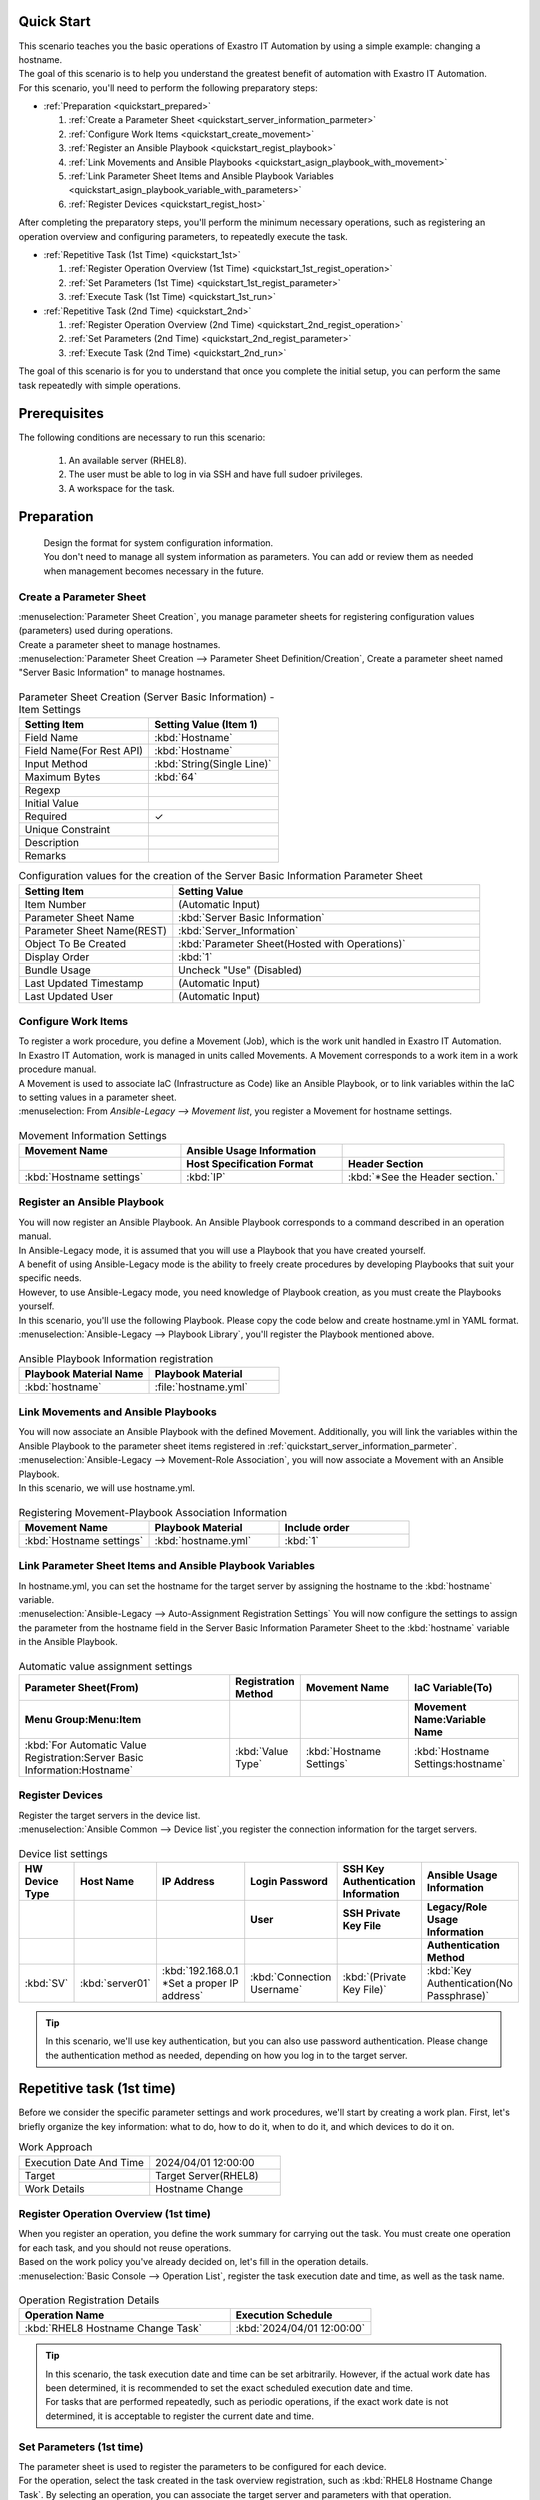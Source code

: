 Quick Start
===========

| This scenario teaches you the basic operations of Exastro IT Automation by using a simple example: changing a hostname.
| The goal of this scenario is to help you understand the greatest benefit of automation with Exastro IT Automation.

| For this scenario, you'll need to perform the following preparatory steps:

- :ref:`Preparation <quickstart_prepared>`

  #. :ref:`Create a Parameter Sheet <quickstart_server_information_parmeter>`
  #. :ref:`Configure Work Items <quickstart_create_movement>`
  #. :ref:`Register an Ansible Playbook <quickstart_regist_playbook>`
  #. :ref:`Link Movements and Ansible Playbooks <quickstart_asign_playbook_with_movement>`
  #. :ref:`Link Parameter Sheet Items and Ansible Playbook Variables <quickstart_asign_playbook_variable_with_parameters>`
  #. :ref:`Register Devices <quickstart_regist_host>`

| After completing the preparatory steps, you'll perform the minimum necessary operations, such as registering an operation overview and configuring parameters, to repeatedly execute the task.

- :ref:`Repetitive Task (1st Time) <quickstart_1st>`

  #. :ref:`Register Operation Overview (1st Time) <quickstart_1st_regist_operation>`
  #. :ref:`Set Parameters (1st Time) <quickstart_1st_regist_parameter>`
  #. :ref:`Execute Task (1st Time) <quickstart_1st_run>`

- :ref:`Repetitive Task (2nd Time) <quickstart_2nd>`

  #. :ref:`Register Operation Overview (2nd Time) <quickstart_2nd_regist_operation>`
  #. :ref:`Set Parameters (2nd Time) <quickstart_2nd_regist_parameter>`
  #. :ref:`Execute Task (2nd Time) <quickstart_2nd_run>`

| The goal of this scenario is for you to understand that once you complete the initial setup, you can perform the same task repeatedly with simple operations.

Prerequisites
=============

| The following conditions are necessary to run this scenario:

 1. An available server (RHEL8).
 2. The user must be able to log in via SSH and have full sudoer privileges.
 3. A workspace for the task.

.. _quickstart_prepared:

Preparation
===========

 | Design the format for system configuration information.

 | You don't need to manage all system information as parameters. You can add or review them as needed when management becomes necessary in the future.

.. _quickstart_server_information_parmeter:

Create a Parameter Sheet
------------------------

| :menuselection:`Parameter Sheet Creation`, you manage parameter sheets for registering configuration values (parameters) used during operations.

| Create a parameter sheet to manage hostnames.
| :menuselection:`Parameter Sheet Creation --> Parameter Sheet Definition/Creation`, Create a parameter sheet named "Server Basic Information" to manage hostnames.

.. figure:: /images/learn/quickstart/Legacy_scenario1/パラメータシート作成定義.png
   :width: 1200px
   :alt: Create a parameter sheet

.. list-table:: Parameter Sheet Creation (Server Basic Information) - Item Settings
   :widths: 10 10
   :header-rows: 1

   * - Setting Item
     - Setting Value (Item 1)
   * - Field Name
     - :kbd:`Hostname`
   * - Field Name(For Rest API)
     - :kbd:`Hostname`
   * - Input Method
     - :kbd:`String(Single Line)`
   * -  Maximum Bytes
     - :kbd:`64`
   * - Regexp
     -
   * - Initial Value
     -
   * - Required
     - ✓
   * - Unique Constraint
     -
   * - Description
     -
   * - Remarks
     -

.. list-table:: Configuration values for the creation of the Server Basic Information Parameter Sheet
   :widths: 5 10
   :header-rows: 1

   * - Setting Item
     - Setting Value
   * - Item Number
     - (Automatic Input)
   * - Parameter Sheet Name
     - :kbd:`Server Basic Information`
   * - Parameter Sheet Name(REST)
     - :kbd:`Server_Information`
   * - Object To Be Created
     - :kbd:`Parameter Sheet(Hosted with Operations)`
   * -  Display Order
     - :kbd:`1`
   * - Bundle Usage
     - Uncheck "Use" (Disabled)
   * - Last Updated Timestamp
     - (Automatic Input)
   * - Last Updated User
     - (Automatic Input)

.. _quickstart_create_movement:

Configure Work Items
---------------------

| To register a work procedure, you define a Movement (Job), which is the work unit handled in Exastro IT Automation.

| In Exastro IT Automation, work is managed in units called Movements. A Movement corresponds to a work item in a work procedure manual.
| A Movement is used to associate IaC (Infrastructure as Code) like an Ansible Playbook, or to link variables within the IaC to setting values in a parameter sheet.

| :menuselection: From `Ansible-Legacy --> Movement list`, you register a Movement for hostname settings.

.. figure:: /images/learn/quickstart/Legacy_scenario1/Movement登録.png
   :width: 1200px
   :alt: Movement Registration

.. list-table:: Movement Information Settings
   :widths: 10 10 10
   :header-rows: 2

   * - Movement Name
     - Ansible Usage Information
     -
   * -
     - Host Specification Format
     - Header Section
   * - :kbd:`Hostname settings`
     - :kbd:`IP`
     - :kbd:`*See the Header section.`

.. code-block:: bash
   :caption: Header Section

   - hosts: all
     remote_user: "{{ __loginuser__ }}"
     gather_facts: no
     become: yes

.. _quickstart_regist_playbook:

Register an Ansible Playbook
-----------------------------

| You will now register an Ansible Playbook. An Ansible Playbook corresponds to a command described in an operation manual.
| In Ansible-Legacy mode, it is assumed that you will use a Playbook that you have created yourself.
| A benefit of using Ansible-Legacy mode is the ability to freely create procedures by developing Playbooks that suit your specific needs.
| However, to use Ansible-Legacy mode, you need knowledge of Playbook creation, as you must create the Playbooks yourself.

| In this scenario, you'll use the following Playbook. Please copy the code below and create hostname.yml in YAML format.

.. code-block:: bash
   :caption: hostname.yml

   - name: Set a hostname
     ansible.builtin.hostname:
       name: "{{ hostname }}"

| :menuselection:`Ansible-Legacy --> Playbook Library`, you'll register the Playbook mentioned above.

.. figure:: /images/learn/quickstart/Legacy_scenario1/Playbook素材集.png
   :width: 1200px
   :alt: Playbook登録

.. list-table:: Ansible Playbook Information registration
  :widths: 10 10
  :header-rows: 1

  * - Playbook Material Name
    - Playbook Material
  * - :kbd:`hostname`
    - :file:`hostname.yml`

.. _quickstart_asign_playbook_with_movement:

Link Movements and Ansible Playbooks
--------------------------------------------------

| You will now associate an Ansible Playbook with the defined Movement. Additionally, you will link the variables within the Ansible Playbook to the parameter sheet items registered in :ref:`quickstart_server_information_parmeter`.

| :menuselection:`Ansible-Legacy --> Movement-Role Association`, you will now associate a Movement with an Ansible Playbook.
| In this scenario, we will use hostname.yml.

.. figure:: /images/learn/quickstart/Legacy_scenario1/Movement-Playbook紐付.png
   :width: 1200px
   :alt: Movement-Playbook linkage

.. list-table:: Registering Movement-Playbook Association Information
  :widths: 10 10 10
  :header-rows: 1

  * - Movement Name
    - Playbook Material
    - Include order
  * - :kbd:`Hostname settings`
    - :kbd:`hostname.yml`
    - :kbd:`1`

.. _quickstart_asign_playbook_variable_with_parameters:

Link Parameter Sheet Items and Ansible Playbook Variables
------------------------------------------------------------

| In hostname.yml, you can set the hostname for the target server by assigning the hostname to the :kbd:`hostname` variable.

| :menuselection:`Ansible-Legacy --> Auto-Assignment Registration Settings` You will now configure the settings to assign the parameter from the hostname field in the Server Basic Information Parameter Sheet to the :kbd:`hostname` variable in the Ansible Playbook.

.. figure:: /images/learn/quickstart/Legacy_scenario1/代入値自動登録.png
   :width: 1200px
   :alt: Automatic Value Assignment Settings

.. list-table:: Automatic value assignment settings
  :widths: 40 10 20 20
  :header-rows: 2

  * - Parameter Sheet(From)
    - Registration Method
    - Movement Name
    - IaC Variable(To)
  * - Menu Group:Menu:Item
    -
    -
    - Movement Name:Variable Name
  * - :kbd:`For Automatic Value Registration:Server Basic Information:Hostname`
    - :kbd:`Value Type`
    - :kbd:`Hostname Settings`
    - :kbd:`Hostname Settings:hostname`

.. _quickstart_regist_host:

Register Devices
----------------------

| Register the target servers in the device list.

| :menuselection:`Ansible Common --> Device list`,you register the connection information for the target servers.

.. figure:: /images/learn/quickstart/Legacy_scenario1/機器一覧登録設定.gif
   :width: 1200px
   :alt: Device list registration

.. list-table:: Device list settings
   :widths: 10 10 15 10 10 10
   :header-rows: 3

   * - HW Device Type
     - Host Name
     - IP Address
     - Login Password
     - SSH Key Authentication Information
     - Ansible Usage Information
   * -
     -
     -
     - User
     - SSH Private Key File
     - Legacy/Role Usage Information
   * -
     -
     -
     -
     -
     - Authentication Method
   * - :kbd:`SV`
     - :kbd:`server01`
     - :kbd:`192.168.0.1 *Set a proper IP address`
     - :kbd:`Connection Username`
     - :kbd:`(Private Key File)`
     - :kbd:`Key Authentication(No Passphrase)`

.. tip::
   In this scenario, we'll use key authentication, but you can also use password authentication.
   Please change the authentication method as needed, depending on how you log in to the target server.

.. _quickstart_1st:

Repetitive task (1st time)
==========================

Before we consider the specific parameter settings and work procedures, we'll start by creating a work plan.
First, let's briefly organize the key information: what to do, how to do it, when to do it, and which devices to do it on.

.. list-table:: Work Approach
   :widths: 10 10
   :header-rows: 0

   * - Execution Date And Time
     - 2024/04/01 12:00:00
   * - Target
     - Target Server(RHEL8)
   * - Work Details
     - Hostname Change

.. _quickstart_1st_regist_operation:

Register Operation Overview (1st time)
--------------------------------------

| When you register an operation, you define the work summary for carrying out the task. You must create one operation for each task, and you should not reuse operations.
| Based on the work policy you've already decided on, let's fill in the operation details.

| :menuselection:`Basic Console --> Operation List`, register the task execution date and time, as well as the task name.

.. figure:: /images/learn/quickstart/Legacy_scenario1/オペレーション登録.png
   :width: 1200px
   :alt: Operation Registration

.. list-table:: Operation Registration Details
   :widths: 15 10
   :header-rows: 1

   * - Operation Name
     - Execution Schedule
   * - :kbd:`RHEL8 Hostname Change Task`
     - :kbd:`2024/04/01 12:00:00`

.. tip::
   | In this scenario, the task execution date and time can be set arbitrarily. However, if the actual work date has been determined, it is recommended to set the exact scheduled execution date and time.
   | For tasks that are performed repeatedly, such as periodic operations, if the exact work date is not determined, it is acceptable to register the current date and time.

.. _quickstart_1st_regist_parameter:

Set Parameters (1st time)
----------------------------

| The parameter sheet is used to register the parameters to be configured for each device.
| For the operation, select the task created in the task overview registration, such as :kbd:`RHEL8 Hostname Change Task`. By selecting an operation, you can associate the target server and parameters with that operation.
| In this scenario, the hostname :kbd:`server01` is set as the target server for the task.

| :menuselection:`Input --> Basic Server Information`, parameters are registered for the host.

.. figure:: /images/learn/quickstart/Legacy_scenario1/パラメータ登録.png
   :width: 1200px
   :alt: Parameter Registration

.. list-table:: Basic Server Parameter Settings
  :widths: 5 20 5
  :header-rows: 2

  * - Host Name
    - Operation
    - Parameters
  * -
    - Operation Name
    - Host Name
  * - :kbd:`server01`
    - :kbd:`2024/04/01 12:00:00_RHEL8 Hostname Change Task`
    - :kbd:`server01`

.. _quickstart_1st_run:

Execute Task (1st time)
------------------------

#. Pre-execution Check

   | First, let's check the current status of the server.
   | Log in to the target server via SSH and check the current hostname.

   .. code-block:: bash
      :caption: Command

      # Getting the Hostname
      hostnamectl status --static

   .. code-block:: bash
      :caption: Execution Result

      # The results will differ between environments.
      localhost

#. Task Execution

   | :menuselection:`Ansible-Legacy --> Task Execution`, select the :kbd:`Setting the Hostname` Movement, then click :guilabel:` Task Execution`.
   | Next, in :menuselection:`Task Execution Settings`, select :kbd:`RHEL8 Hostname Change Task` for the operation, and click :guilabel:`Confirm Selection`.
   | Finally, review the execution details and click :guilabel:`Confirm Selection`.

   | :menuselection:`Check Task Status` After the screen opens and the execution is complete, verify that the status has changed to 'Completed'.

.. figure:: /images/learn/quickstart/Legacy_scenario1/作業実行.gif
   :width: 1200px
   :alt: Task Execution

#. Post-check

   | Log in to the target server via SSH again and verify that the hostname has been changed.

   .. code-block:: bash
      :caption: Command

      # Getting the Hostname
      hostnamectl status --static

   .. code-block:: bash
      :caption: Execution Result

      server01

.. _quickstart_2nd:

Repetitive task (2nd time)
==========================

Before considering specific parameter settings or task procedures, start by creating a work plan.
First, let's briefly organize the information: when, on which device, what will be done, and how it will be carried out.

.. list-table:: Task Policy
   :widths: 10 10
   :header-rows: 0

   * - Execution Schedule
     - 2024/05/01 12:00:00
   * - Target of the Task
     - Target Server(RHEL8)
   * - Task Details
     - Hostname Update

.. _quickstart_2nd_regist_operation:

Register Operation Overview (2nd time)
--------------------------------------

| During operation registration, the task overview for performing the work is defined. Create one operation per task. Operations should not be reused.
| Enter the operation details based on the previously established work policy.

| :menuselection:`Basic Console --> Operation List`, register the task execution date and time, as well as the task name.

.. figure:: /images/learn/quickstart/Legacy_scenario1/更新用オペレーション登録.png
   :width: 1200px
   :alt: Operation Registration

.. list-table:: Operation Registration Details
   :widths: 15 10
   :header-rows: 1

   * - Operation Name
     - Scheduled Date and Time
   * - :kbd:`RHEL8 Hostname Update Operation`
     - :kbd:`2024/05/01 12:00:00`

.. tip::
   | For this scenario, any appropriate date and time can be used for the task execution date and time. However, if the work date is fixed, it is recommended to set the accurate scheduled execution date and time.
   | For recurring tasks such as regular maintenance where the exact work date is not determined, it is acceptable to register the current date and time.

.. _quickstart_2nd_regist_parameter:

Set Parameters (2nd time)
-----------------------------

| In this scenario, the hostname :kbd:`server01` was set as the parameter value.
| However, the hostname is also managed in the :menuselection:`Device List`, resulting in duplicate management of the hostname.

| In Exastro IT Automation, device information can be acquired via ansible_common_ita_original_variable, and the hostname of the target host can be obtained using the variable :kbd:`__inventory_hostname__`. This enables centralized management of parameters.

| :menuselection:`Input --> Basic Console`, let's register the hostname listed in the device list using the ITA-specific variables.

.. figure:: /images/learn/quickstart/Legacy_scenario1/更新用パラメータ設定.png
   :width: 1200px
   :alt: Parameter Settings

.. list-table:: Configuration Values for Basic Server Parameters
  :widths: 5 10 5
  :header-rows: 2

  * - Host Name
    - Operation
    - Parameter
  * -
    - Operation Name
    - Host Name
  * - :kbd:`server01`
    - :kbd:`2024/05/01 12:00:00_RHEL8 Hostname Update Operation`
    - :kbd:`"{{ __inventory_hostname__ }}"`

| Using the __inventory_hostname__ variable enables referencing the host information stored in the device list.
| Next, update the hostname of the target server to db01.

| :menuselection:`Ansible Common --> Device list`, update the hostname of the target server to db01

.. figure:: /images/learn/quickstart/Legacy_scenario1/機器一覧ホスト名変更.gif
   :width: 1200px
   :alt: Parameter Registration

.. list-table:: Configuration Values in the Device List
   :widths: 10 10 15 10 10 10
   :header-rows: 3

   * - HWDevice Type
     - Host Name
     - IP Address
     - Login Password
     - ssh Authentication Key Info
     - Ansible Configuration Information
   * -
     -
     -
     - User
     - ssh Authentication Key Info
     - Linkegacy/Role Usage Information
   * -
     -
     -
     -
     -
     - Authentication Method
   * - :kbd:`SV`
     - :kbd:`db01`
     - :kbd:`192.168.0.1 *Set the appropriate IP address`
     - :kbd:`Connection Username`
     - :kbd:`(Private Key File)`
     - :kbd:`Key Authentication(No Passphrase)`

.. _quickstart_2nd_run:

Execute Task (2nd time)
-----------------------

#. Execute Task

   | In :menuselection:`Ansible-Legacy --> Execution`, select the :kbd:`Host Name Setting` Movement, and click :guilabel:` Working execution` to run the task.
   | Next, in :menuselection:`Working execution setting`, select the :kbd:`RHEL8 Hostname Update Task` operation, then click :guilabel:`Decision to select`.
   | Finally, review the execution detail, then click :guilabel:`Working execution`.

   | Open the :menuselection:`Check operation status`, after the execution is complete, confirm that the status has changed to "Completed."

.. figure:: /images/learn/quickstart/Legacy_scenario1/更新作業実行.gif
   :width: 1200px
   :alt: Execute Task

#. Post-Execution Check

   | Log in to the server again via SSH and verify that the hostname has been changed.

   .. code-block:: bash
      :caption: Command

      # Getting the Hostname
      hostnamectl status --static

   .. code-block:: bash
      :caption: Execution Result

      db01

| The following steps, :menuselection:`Ansible Common --> Device list`, by simply changing the hostname and executing the task, you can update the hostname.


Overview
========

| Through the scenario of setting the hostname on a RHEL8 server, you have learned the basic operation of Exastro IT Automation.
| Additionally, you have learned about the greatest benefit of automation with Exastro IT Automation: improving efficiency by automating repetitive tasks.
